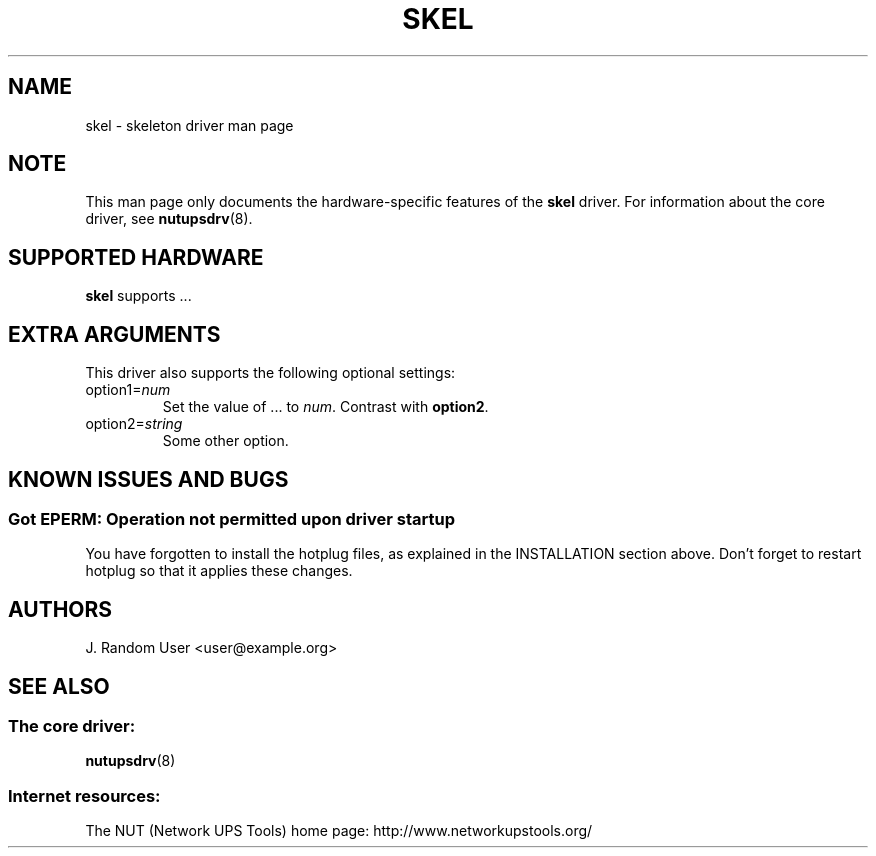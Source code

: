 .TH SKEL 8 "Sat Dec 23 2006" "" "Network UPS Tools (NUT)"
.\" This line is a comment.
.\"
.\" When copying this man page for your new driver, be sure to replace all
.\" occurrances of "skel" and "SKEL" by your actual driver name.
.\"
.\" Another option is to embed the man page information into your driver source
.\" code.  See the tripplite_usb.c file for one way of doing this, using Perl's
.\" pod2man translator. The advantage of this is that you can keep the
.\" documentation near the source code, which may help remind you to update the
.\" documentation after changing the driver.
.\"
.\" On most systems, you can test the formatting of your man page by running:
.\"   man ./skel.8
.\" (the dot-slash tells man not to search its usual path.)
.\"
.\" After writing a man page, be sure to add it to the appropriate variable in
.\" Makefile.am in this directory.
.\"
.\" On many systems, you can find a reference to the man macros by typing
.\" 'man 7 man'.
.\"
.\" In the "NAME" section, you must follow the format below, including
.\" separating the driver name from its description by "\-". This is to ensure
.\" that the apropos(8) database is properly rebuilt.
.SH NAME
skel \- skeleton driver man page

.SH NOTE
This man page only documents the hardware\(hyspecific features of the
\fBskel\fR driver.  For information about the core driver, see
\fBnutupsdrv\fR(8).

.SH SUPPORTED HARDWARE
.B skel
supports ...

.\" If the driver only works with certain cables, this is a good place to
.\" mention it:
.\" .SH CABLING

.SH EXTRA ARGUMENTS
This driver also supports the following optional settings:

.IP "option1=\fInum\fR"
Set the value of ... to \fInum\fR. Contrast with \fBoption2\fR.
 
.IP "option2=\fIstring\fR"
Some other option.

.\" Optional: list supported instant commands here:
.\" .SH INSTANT COMMANDS

.\" Optional: use INSTALLATION if you need special parameters to the configure
.\" script.
.\" .SH INSTALLATION

.\" You may leave this as "none known at this time", or describe any trouble
.\" encountered when implementing the protocol for your UPS.
.SH KNOWN ISSUES AND BUGS
.SS "Got EPERM: Operation not permitted upon driver startup"

You have forgotten to install the hotplug files, as explained
in the INSTALLATION section above. Don't forget to restart
hotplug so that it applies these changes.

.\" An email address is not strictly necessary, but you may wish to provide
.\" some form of contact information so that users can report bugs.
.SH AUTHORS
J. Random User <user@example.org>

.\" If this driver is ever made obsolete by another driver, mention the
.\" replacement driver in the "SEE ALSO" section. You may also wish to point
.\" the user to other drivers which may better support their hardware, if there
.\" is ambiguity based on the driver name.
.SH SEE ALSO

.SS The core driver:
\fBnutupsdrv\fR(8)

.SS Internet resources:
The NUT (Network UPS Tools) home page: http://www.networkupstools.org/
